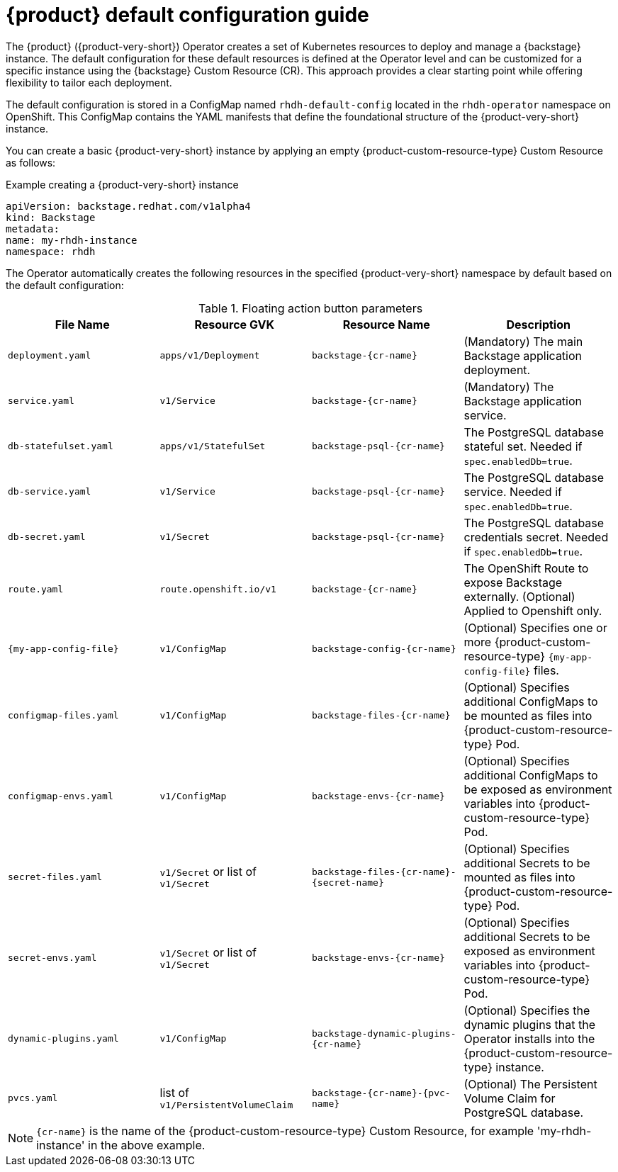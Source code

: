 :_mod-docs-content-type: REFERENCE

[id="rhdh-default-configuration"]
= {product} default configuration guide

The {product} ({product-very-short}) Operator creates a set of Kubernetes resources to deploy and manage a {backstage} instance. The default configuration for these default resources is defined at the Operator level and can be customized for a specific instance using the {backstage} Custom Resource (CR). This approach provides a clear starting point while offering flexibility to tailor each deployment.

The default configuration is stored in a ConfigMap named `rhdh-default-config` located in the `rhdh-operator` namespace on OpenShift. This ConfigMap contains the YAML manifests that define the foundational structure of the {product-very-short} instance.

You can create a basic {product-very-short} instance by applying an empty {product-custom-resource-type} Custom Resource as follows:

.Example creating a {product-very-short} instance
[source,yaml]
----
apiVersion: backstage.redhat.com/v1alpha4
kind: Backstage
metadata:
name: my-rhdh-instance
namespace: rhdh
----

The Operator automatically creates the following resources in the specified {product-very-short} namespace by default based on the default configuration:

.Floating action button parameters
|===
| File Name | Resource GVK | Resource Name | Description

| `deployment.yaml`
| `apps/v1/Deployment`
| `backstage-{cr-name}`
| (Mandatory) The main Backstage application deployment.

| `service.yaml`
| `v1/Service`
| `backstage-{cr-name}`
| (Mandatory) The Backstage application service.

| `db-statefulset.yaml`
| `apps/v1/StatefulSet`
| `backstage-psql-{cr-name}`
| The PostgreSQL database stateful set. Needed if `spec.enabledDb=true`.

| `db-service.yaml`
| `v1/Service`
| `backstage-psql-{cr-name}`
| The PostgreSQL database service. Needed if `spec.enabledDb=true`.

| `db-secret.yaml`
| `v1/Secret`
| `backstage-psql-{cr-name}`
| The PostgreSQL database credentials secret. Needed if `spec.enabledDb=true`.

| `route.yaml`
| `route.openshift.io/v1`
| `backstage-{cr-name}`
| The OpenShift Route to expose Backstage externally. (Optional) Applied to Openshift only.

| `{my-app-config-file}`
| `v1/ConfigMap`
| `backstage-config-{cr-name}`
| (Optional) Specifies one or more {product-custom-resource-type} `{my-app-config-file}` files.

| `configmap-files.yaml`
| `v1/ConfigMap`
| `backstage-files-{cr-name}`
| (Optional) Specifies additional ConfigMaps to be mounted as files into {product-custom-resource-type} Pod.

| `configmap-envs.yaml`
| `v1/ConfigMap`
| `backstage-envs-{cr-name}`
| (Optional) Specifies additional ConfigMaps to be exposed as environment variables into {product-custom-resource-type} Pod.

| `secret-files.yaml`
| `v1/Secret` or list of `v1/Secret`
| `backstage-files-{cr-name}-{secret-name}`
| (Optional) Specifies additional Secrets to be mounted as files into {product-custom-resource-type} Pod.

| `secret-envs.yaml`
| `v1/Secret` or list of `v1/Secret`
| `backstage-envs-{cr-name}`
| (Optional) Specifies additional Secrets to be exposed as environment variables into {product-custom-resource-type} Pod.

| `dynamic-plugins.yaml`
| `v1/ConfigMap`
| `backstage-dynamic-plugins-{cr-name}`
| (Optional) Specifies the dynamic plugins that the Operator installs into the {product-custom-resource-type} instance.

| `pvcs.yaml`
| list of `v1/PersistentVolumeClaim`
| `backstage-{cr-name}-{pvc-name}`
| (Optional) The Persistent Volume Claim for PostgreSQL database.
|===

[NOTE]
====
`{cr-name}` is the name of the {product-custom-resource-type} Custom Resource, for example 'my-rhdh-instance' in the above example.
====